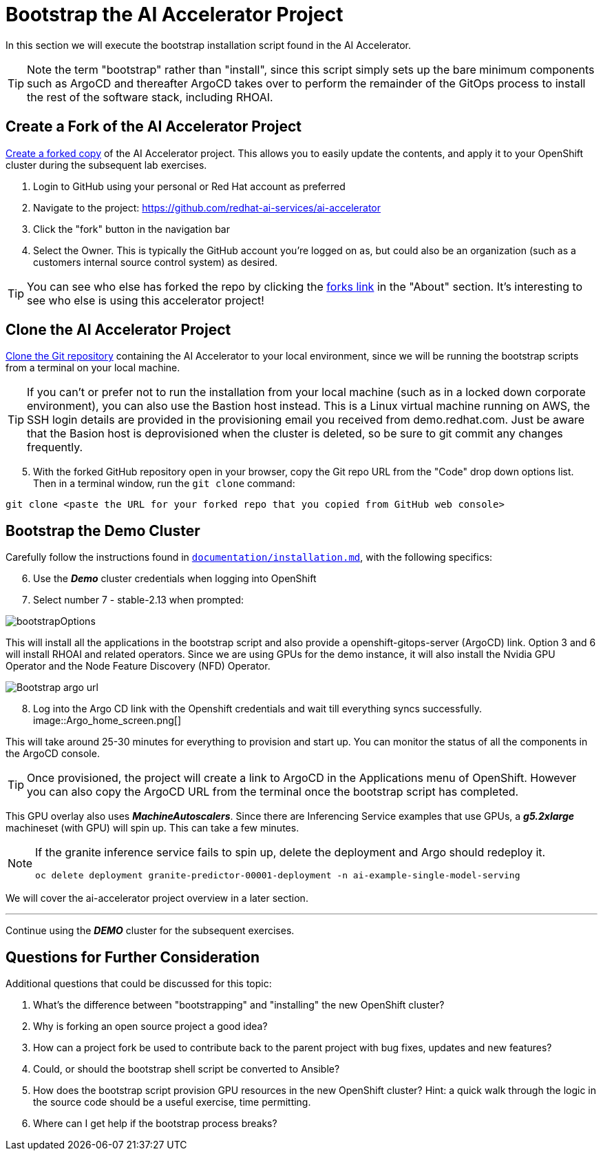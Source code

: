 # Bootstrap the AI Accelerator Project

In this section we will execute the bootstrap installation script found in the AI Accelerator.

TIP: Note the term "bootstrap" rather than "install", since this script simply sets up the bare minimum components such as ArgoCD and thereafter ArgoCD takes over to perform the remainder of the GitOps process to install the rest of the software stack, including RHOAI.

## Create a Fork of the AI Accelerator Project

https://docs.github.com/en/pull-requests/collaborating-with-pull-requests/working-with-forks/fork-a-repo[Create a forked copy] of the AI Accelerator project. This allows you to easily update the contents, and apply it to your OpenShift cluster during the subsequent lab exercises.

[start=1]
. Login to GitHub using your personal or Red Hat account as preferred
. Navigate to the project: https://github.com/redhat-ai-services/ai-accelerator
. Click the "fork" button in the navigation bar
. Select the Owner. This is typically the GitHub account you're logged on as, but could also be an organization (such as a customers internal source control system) as desired.

TIP: You can see who else has forked the repo by clicking the https://github.com/redhat-ai-services/ai-accelerator/forks[forks link] in the "About" section. It's interesting to see who else is using this accelerator project!

## Clone the AI Accelerator Project

https://docs.github.com/en/repositories/creating-and-managing-repositories/cloning-a-repository[Clone the Git repository] containing the AI Accelerator to your local environment, since we will be running the bootstrap scripts from a terminal on your local machine. 

TIP: If you can't or prefer not to run the installation from your local machine (such as in a locked down corporate environment), you can also use the Bastion host instead. This is a Linux virtual machine running on AWS, the SSH login details are provided in the provisioning email you received from demo.redhat.com. Just be aware that the Basion host is deprovisioned when the cluster is deleted, so be sure to git commit any changes frequently.

[start=5]
. With the forked GitHub repository open in your browser, copy the Git repo URL from the "Code" drop down options list. Then in a terminal window, run the `git clone` command:

[.console-input]
[source,adoc]
----
git clone <paste the URL for your forked repo that you copied from GitHub web console>
----

## Bootstrap the Demo Cluster

Carefully follow the instructions found in https://github.com/redhat-ai-services/ai-accelerator/blob/main/documentation/installation.md[`documentation/installation.md`], with the following specifics:

[start=6]
. Use the _**Demo**_ cluster credentials when logging into OpenShift
. Select number 7 - stable-2.13 when prompted: 

[.bordershadow]
image::bootstrapOptions.png[]

This will install all the applications in the bootstrap script and also provide a openshift-gitops-server (ArgoCD) link. Option 3 and 6 will install RHOAI and related operators. Since we are using GPUs for the demo instance, it will also install the Nvidia GPU Operator and the Node Feature Discovery (NFD) Operator.

[.bordershadow]
image::Bootstrap_argo_url.png[]

[start=8]
. Log into the Argo CD link with the Openshift credentials and wait till everything syncs successfully.
[.bordershadow]
image::Argo_home_screen.png[]

This will take around 25-30 minutes for everything to provision and start up. You can monitor the status of all the components in the ArgoCD console.

TIP: Once provisioned, the project will create a link to ArgoCD in the Applications menu of OpenShift. However you can also copy the ArgoCD URL from the terminal once the bootstrap script has completed.

This GPU overlay also uses _**MachineAutoscalers**_. Since there are Inferencing Service examples that use GPUs, a _**g5.2xlarge**_ machineset (with GPU) will spin up. This can take a few minutes.

[NOTE]
====
If the granite inference service fails to spin up, delete the deployment and Argo should redeploy it.

[SOURCE]
----
oc delete deployment granite-predictor-00001-deployment -n ai-example-single-model-serving
----

====


We will cover the ai-accelerator project overview in a later section.

---
Continue using the _**DEMO**_ cluster for the subsequent exercises.

## Questions for Further Consideration

Additional questions that could be discussed for this topic:

. What's the difference between "bootstrapping" and "installing" the new OpenShift cluster?
. Why is forking an open source project a good idea? 
. How can a project fork be used to contribute back to the parent project with bug fixes, updates and new features?
. Could, or should the bootstrap shell script be converted to Ansible?
. How does the bootstrap script provision GPU resources in the new OpenShift cluster? Hint: a quick walk through the logic in the source code should be a useful exercise, time permitting.
. Where can I get help if the bootstrap process breaks?
